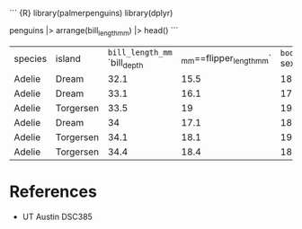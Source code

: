 ``` {R} library(palmerpenguins) library(dplyr)

penguins |> arrange(bill_length_mm) |> head() ```

| species | island    | =bill_length_mm= `bill_depth | _mm==flipper_length_mm` | =body_mass_grams= sex year |      |        |      |
| Adelie  | Dream     | 32.1                         | 15.5                    | 188                        | 3050 | female | 2009 |
| Adelie  | Dream     | 33.1                         | 16.1                    | 178                        | 2900 | female | 2008 |
| Adelie  | Torgersen | 33.5                         | 19                      | 190                        | 3600 | female | 2008 |
| Adelie  | Dream     | 34                           | 17.1                    | 185                        | 3400 | female | 2008 |
| Adelie  | Torgersen | 34.1                         | 18.1                    | 193                        | 3475 |        | 2007 |
| Adelie  | Torgersen | 34.4                         | 18.4                    | 184                        | 3325 | female | 2007 |

* References
:PROPERTIES:
:CUSTOM_ID: references
:END:
- UT Austin DSC385
